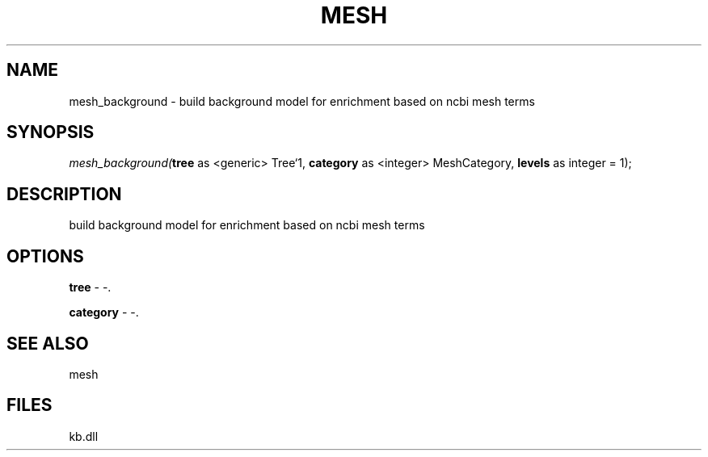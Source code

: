 .\" man page create by R# package system.
.TH MESH 1 2000-Jan "mesh_background" "mesh_background"
.SH NAME
mesh_background \- build background model for enrichment based on ncbi mesh terms
.SH SYNOPSIS
\fImesh_background(\fBtree\fR as <generic> Tree`1, 
\fBcategory\fR as <integer> MeshCategory, 
\fBlevels\fR as integer = 1);\fR
.SH DESCRIPTION
.PP
build background model for enrichment based on ncbi mesh terms
.PP
.SH OPTIONS
.PP
\fBtree\fB \fR\- -. 
.PP
.PP
\fBcategory\fB \fR\- -. 
.PP
.SH SEE ALSO
mesh
.SH FILES
.PP
kb.dll
.PP
